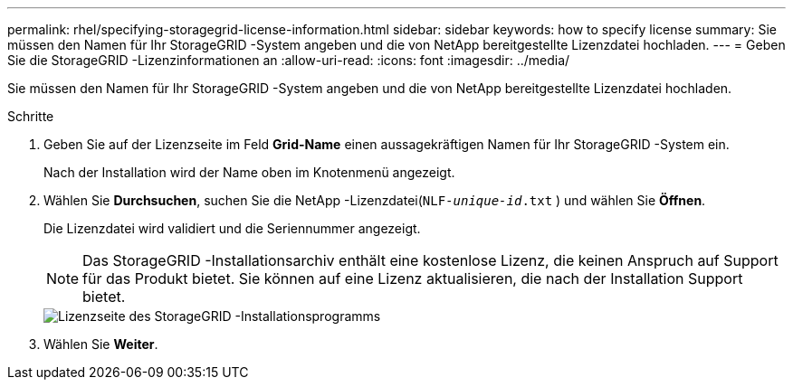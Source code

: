---
permalink: rhel/specifying-storagegrid-license-information.html 
sidebar: sidebar 
keywords: how to specify license 
summary: Sie müssen den Namen für Ihr StorageGRID -System angeben und die von NetApp bereitgestellte Lizenzdatei hochladen. 
---
= Geben Sie die StorageGRID -Lizenzinformationen an
:allow-uri-read: 
:icons: font
:imagesdir: ../media/


[role="lead"]
Sie müssen den Namen für Ihr StorageGRID -System angeben und die von NetApp bereitgestellte Lizenzdatei hochladen.

.Schritte
. Geben Sie auf der Lizenzseite im Feld *Grid-Name* einen aussagekräftigen Namen für Ihr StorageGRID -System ein.
+
Nach der Installation wird der Name oben im Knotenmenü angezeigt.

. Wählen Sie *Durchsuchen*, suchen Sie die NetApp -Lizenzdatei(`NLF-_unique-id_.txt` ) und wählen Sie *Öffnen*.
+
Die Lizenzdatei wird validiert und die Seriennummer angezeigt.

+

NOTE: Das StorageGRID -Installationsarchiv enthält eine kostenlose Lizenz, die keinen Anspruch auf Support für das Produkt bietet.  Sie können auf eine Lizenz aktualisieren, die nach der Installation Support bietet.

+
image::../media/2_gmi_installer_license_page.png[Lizenzseite des StorageGRID -Installationsprogramms]

. Wählen Sie *Weiter*.

